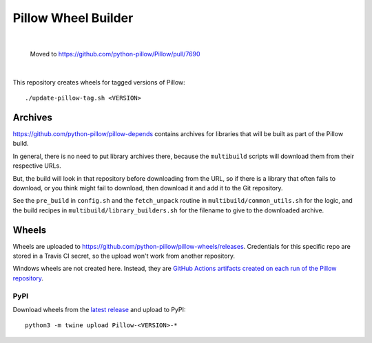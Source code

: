 Pillow Wheel Builder
====================

|

    Moved to https://github.com/python-pillow/Pillow/pull/7690

|


This repository creates wheels for tagged versions of Pillow::

    ./update-pillow-tag.sh <VERSION>

.. image:: https://github.com/python-pillow/pillow-wheels/workflows/Lint/badge.svg
   :target: https://github.com/python-pillow/pillow-wheels/actions/workflows/lint.yml
   :alt: GitHub Actions build status (Lint)

.. image:: https://github.com/python-pillow/pillow-wheels/workflows/Wheels/badge.svg
   :target: https://github.com/python-pillow/pillow-wheels/actions/workflows/wheels.yml
   :alt: GitHub Actions build status (Wheels)

.. image:: https://img.shields.io/travis/com/python-pillow/pillow-wheels/main.svg
   :target: https://app.travis-ci.com/github/python-pillow/pillow-wheels
   :alt: Travis CI build status

Archives
--------

https://github.com/python-pillow/pillow-depends contains archives for libraries
that will be built as part of the Pillow build.

In general, there is no need to put library archives there, because the
``multibuild`` scripts will download them from their respective URLs.

But, the build will look in that repository before downloading from the
URL, so if there is a library that often fails to download, or you think might
fail to download, then download it and add it to the Git repository.

See the ``pre_build`` in ``config.sh`` and the ``fetch_unpack`` routine in
``multibuild/common_utils.sh`` for the logic, and the build recipes in
``multibuild/library_builders.sh`` for the filename to give to the downloaded
archive.

Wheels
------

Wheels are uploaded to https://github.com/python-pillow/pillow-wheels/releases.
Credentials for this specific repo are stored in a Travis CI secret, so the upload
won't work from another repository.

Windows wheels are not created here. Instead, they are
`GitHub Actions artifacts created on each run of the Pillow repository <https://github.com/python-pillow/Pillow/actions/workflows/test-windows.yml?query=branch%3Amain>`_.

PyPI
~~~~

Download wheels from the
`latest release <https://github.com/python-pillow/pillow-wheels/releases>`_ and upload
to PyPI::

    python3 -m twine upload Pillow-<VERSION>-*
